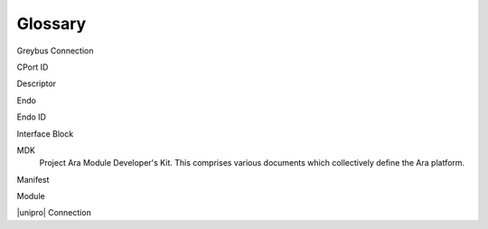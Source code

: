 ﻿.. include:: defines.rst

Glossary
========

Greybus Connection

CPort ID

Descriptor

Endo

Endo ID

Interface Block

MDK
    Project Ara Module Developer's Kit. This comprises various
    documents which collectively define the Ara platform.

Manifest

Module

|unipro| Connection
